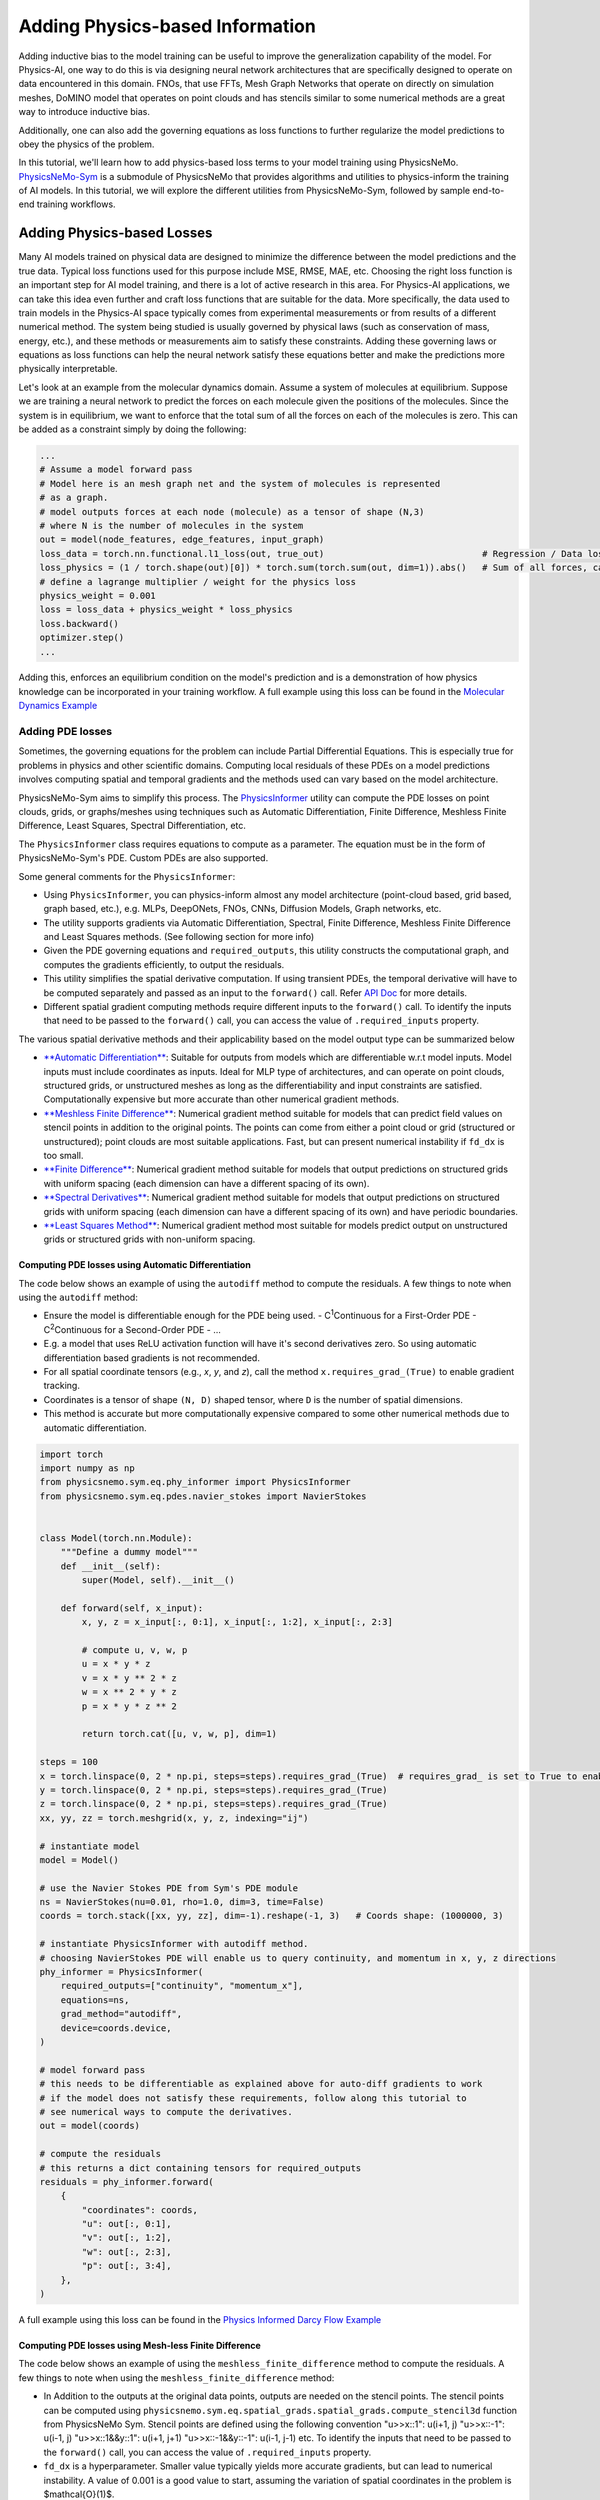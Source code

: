 Adding Physics-based Information
==================================

Adding inductive bias to the model training can be useful to improve the generalization
capability of the model. For Physics-AI, one way to do this is via designing neural
network architectures that are specifically designed to operate on data encountered in
this domain. FNOs, that use FFTs, Mesh Graph Networks that operate on directly on
simulation meshes, DoMINO model that operates on point clouds and has stencils similar
to some numerical methods are a great way to introduce inductive bias.

Additionally, one can also add the governing equations as loss functions to further
regularize the model predictions to obey the physics of the problem.

In this tutorial, we'll learn how to add physics-based loss terms to your model training
using PhysicsNeMo. `PhysicsNeMo-Sym <https://github.com/NVIDIA/physicsnemo-sym>`_
is a submodule of PhysicsNeMo that provides algorithms and utilities to physics-inform
the training of AI models. In this tutorial, we will explore the different utilities from
PhysicsNeMo-Sym, followed by sample end-to-end training workflows.

Adding Physics-based Losses
---------------------------------

Many AI models trained on physical data are designed to minimize the difference
between the model predictions and the true data. Typical loss functions used for this
purpose include MSE, RMSE, MAE, etc. Choosing the right loss function is an important
step for AI model training, and there is a lot of active research in this area. For
Physics-AI applications, we can take this idea even further and craft loss functions
that are suitable for the data. More specifically, the data used to train
models in the Physics-AI space typically comes from experimental measurements or from results
of a different numerical method. The system being studied is usually governed by physical laws
(such as conservation of mass, energy, etc.), and these methods or measurements
aim to satisfy these constraints. Adding these governing laws or equations as loss functions
can help the neural network satisfy these equations better and make the predictions more
physically interpretable.

Let's look at an example from the molecular dynamics domain.
Assume a system of molecules at equilibrium. Suppose we are training
a neural network to predict the forces on each molecule given the positions of the molecules.
Since the system is in equilibrium, we want to enforce that the total sum of all the
forces on each of the molecules is zero. This can be added as a constraint simply by doing the following:

.. code-block:: python

    ...
    # Assume a model forward pass
    # Model here is an mesh graph net and the system of molecules is represented
    # as a graph.
    # model outputs forces at each node (molecule) as a tensor of shape (N,3) 
    # where N is the number of molecules in the system
    out = model(node_features, edge_features, input_graph)
    loss_data = torch.nn.functional.l1_loss(out, true_out)                              # Regression / Data loss
    loss_physics = (1 / torch.shape(out)[0]) * torch.sum(torch.sum(out, dim=1)).abs()   # Sum of all forces, can also be written as torch.mean(out).abs()
    # define a lagrange multiplier / weight for the physics loss
    physics_weight = 0.001
    loss = loss_data + physics_weight * loss_physics
    loss.backward()
    optimizer.step()
    ...

Adding this, enforces an equilibrium condition on the model's prediction and is a
demonstration of how physics knowledge can be incorporated in your training workflow. 
A full example using this loss can be found in the `Molecular Dynamics Example <../examples/molecular_dynamics/lennard_jones/README.rst>`_

Adding PDE losses
~~~~~~~~~~~~~~~~~~~~~~~

Sometimes, the governing equations for the problem can include Partial Differential Equations.
This is especially true for problems in physics and other scientific domains. Computing local residuals
of these PDEs on a model predictions involves computing spatial and temporal gradients and the methods
used can vary based on the model architecture. 

PhysicsNeMo-Sym aims to simplify this process. 
The `PhysicsInformer <https://docs.nvidia.com/deeplearning/physicsnemo/physicsnemo-sym/api/physicsnemo.sym.eq.html#module-physicsnemo.sym.eq.phy_informer>`_
utility can compute the PDE losses on point clouds, grids, or graphs/meshes using
techniques such as Automatic Differentiation, Finite Difference, Meshless Finite Difference,
Least Squares, Spectral Differentiation, etc. 

The ``PhysicsInformer`` class requires equations to compute as a parameter. The equation
must be in the form of PhysicsNeMo-Sym's PDE. Custom PDEs are also supported. 

Some general comments for the ``PhysicsInformer``:


- Using ``PhysicsInformer``, you can physics-inform almost any model architecture
  (point-cloud based, grid based, graph based, etc.), e.g. MLPs, DeepONets, FNOs, CNNs, Diffusion Models,
  Graph networks, etc.
- The utility supports gradients via Automatic Differentiation, Spectral,
  Finite Difference, Meshless Finite Difference and Least Squares methods. (See following section for more info)
- Given the PDE governing equations and ``required_outputs``, this utility constructs the computational graph,
  and computes the gradients efficiently, to output the residuals.
- This utility simplifies the spatial derivative computation. 
  If using transient PDEs, the temporal derivative will have to be computed separately
  and passed as an input to the ``forward()`` call.
  Refer `API Doc <https://docs.nvidia.com/deeplearning/physicsnemo/physicsnemo-sym/api/physicsnemo.sym.eq.html#module-physicsnemo.sym.eq.phy_informer>`_ for more details.
- Different spatial gradient computing methods require different inputs to the ``forward()`` call. 
  To identify the inputs that need to be passed to the ``forward()`` call, you 
  can access the value of ``.required_inputs`` property.


The various spatial derivative methods and their applicability based on the model output type can be summarized below

- `**Automatic Differentiation** <https://docs.nvidia.com/deeplearning/physicsnemo/physicsnemo-sym/api/physicsnemo.sym.eq.html#physicsnemo.sym.eq.spatial_grads.spatial_grads.GradientsAutoDiff>`_: Suitable for outputs from models which are differentiable w.r.t model inputs.
  Model inputs must include coordinates as inputs. Ideal for MLP type of architectures, and can operate on point clouds,
  structured grids, or unstructured meshes as long as the differentiability and input constraints are satisfied.
  Computationally expensive but more accurate than other numerical gradient methods.

- `**Meshless Finite Difference** <https://docs.nvidia.com/deeplearning/physicsnemo/physicsnemo-sym/api/physicsnemo.sym.eq.html#physicsnemo.sym.eq.spatial_grads.spatial_grads.GradientsMeshlessFiniteDifference>`_: Numerical gradient method suitable for models that can
  predict field values on stencil points in addition to the original points. The points can come from either a point cloud or 
  grid (structured or unstructured); point clouds are most suitable applications. 
  Fast, but can present numerical instability if ``fd_dx`` is too small.

- `**Finite Difference** <https://docs.nvidia.com/deeplearning/physicsnemo/physicsnemo-sym/api/physicsnemo.sym.eq.html#physicsnemo.sym.eq.spatial_grads.spatial_grads.GradientsFiniteDifference>`_: Numerical gradient method suitable for models that output predictions on
  structured grids with uniform spacing (each dimension can have a different spacing of its own).

- `**Spectral Derivatives** <https://docs.nvidia.com/deeplearning/physicsnemo/physicsnemo-sym/api/physicsnemo.sym.eq.html#physicsnemo.sym.eq.spatial_grads.spatial_grads.GradientsSpectral>`_: Numerical gradient method suitable for models that output predictions
  on structured grids with uniform spacing (each dimension can have a different spacing of its own) and have
  periodic boundaries.

- `**Least Squares Method** <https://docs.nvidia.com/deeplearning/physicsnemo/physicsnemo-sym/api/physicsnemo.sym.eq.html#physicsnemo.sym.eq.spatial_grads.spatial_grads.GradientsLeastSquares>`_: Numerical gradient method most suitable for models predict output on unstructured
  grids or structured grids with non-uniform spacing. 


Computing PDE losses using Automatic Differentiation
^^^^^^^^^^^^^^^^^^^^^^^^^^^^^^^^^^^^^^^^^^^^^^^^^^^^^^

The code below shows an example of using the ``autodiff`` method to compute the residuals.
A few things to note when using the ``autodiff`` method:

- Ensure the model is differentiable enough for the PDE being used. 
  - C\ :sup:`1`\ Continuous for a First-Order PDE
  - C\ :sup:`2`\ Continuous for a Second-Order PDE
  - ...
- E.g. a model that uses ReLU activation function will have it's second derivatives zero.
  So using automatic differentiation based gradients is not recommended. 
- For all spatial coordinate tensors (e.g., `x`, `y`, and `z`), call the method ``x.requires_grad_(True)`` to enable gradient tracking.
- Coordinates is a tensor of shape ``(N, D)`` shaped tensor, where ``D`` is the number of spatial dimensions.
- This method is accurate but more computationally expensive compared to some 
  other numerical methods due to automatic differentiation. 

.. code-block:: python

    import torch
    import numpy as np
    from physicsnemo.sym.eq.phy_informer import PhysicsInformer
    from physicsnemo.sym.eq.pdes.navier_stokes import NavierStokes


    class Model(torch.nn.Module):
        """Define a dummy model"""
        def __init__(self):
            super(Model, self).__init__()

        def forward(self, x_input):
            x, y, z = x_input[:, 0:1], x_input[:, 1:2], x_input[:, 2:3]
            
            # compute u, v, w, p
            u = x * y * z
            v = x * y ** 2 * z
            w = x ** 2 * y * z
            p = x * y * z ** 2

            return torch.cat([u, v, w, p], dim=1)

    steps = 100
    x = torch.linspace(0, 2 * np.pi, steps=steps).requires_grad_(True)  # requires_grad_ is set to True to enable Automatic Differentiation
    y = torch.linspace(0, 2 * np.pi, steps=steps).requires_grad_(True)
    z = torch.linspace(0, 2 * np.pi, steps=steps).requires_grad_(True)
    xx, yy, zz = torch.meshgrid(x, y, z, indexing="ij")

    # instantiate model
    model = Model()

    # use the Navier Stokes PDE from Sym's PDE module
    ns = NavierStokes(nu=0.01, rho=1.0, dim=3, time=False)
    coords = torch.stack([xx, yy, zz], dim=-1).reshape(-1, 3)   # Coords shape: (1000000, 3)
    
    # instantiate PhysicsInformer with autodiff method.
    # choosing NavierStokes PDE will enable us to query continuity, and momentum in x, y, z directions
    phy_informer = PhysicsInformer(
        required_outputs=["continuity", "momentum_x"],
        equations=ns,
        grad_method="autodiff",
        device=coords.device,
    )

    # model forward pass
    # this needs to be differentiable as explained above for auto-diff gradients to work
    # if the model does not satisfy these requirements, follow along this tutorial to
    # see numerical ways to compute the derivatives.
    out = model(coords)

    # compute the residuals
    # this returns a dict containing tensors for required_outputs
    residuals = phy_informer.forward(
        {
            "coordinates": coords,
            "u": out[:, 0:1],
            "v": out[:, 1:2],
            "w": out[:, 2:3],
            "p": out[:, 3:4],            
        },
    )

A full example using this loss can be found in the `Physics Informed Darcy Flow Example <../examples/cfd/darcy_physics_informed/README.rst>`_

Computing PDE losses using Mesh-less Finite Difference
^^^^^^^^^^^^^^^^^^^^^^^^^^^^^^^^^^^^^^^^^^^^^^^^^^^^^^

The code below shows an example of using the ``meshless_finite_difference`` method to compute the residuals.
A few things to note when using the ``meshless_finite_difference`` method:

- In Addition to the outputs at the original data points, outputs are needed on the 
  stencil points. The stencil points can be computed using 
  ``physicsnemo.sym.eq.spatial_grads.spatial_grads.compute_stencil3d`` function
  from PhysicsNeMo Sym. Stencil points are defined using the following convention
  "u>>x::1": u(i+1, j) "u>>x::-1": u(i-1, j) "u>>x::1&&y::1": u(i+1, j+1) "u>>x::-1&&y::-1": u(i-1, j-1) etc.
  To identify the inputs that need to be passed to the ``forward()`` call, you 
  can access the value of ``.required_inputs`` property.
- ``fd_dx`` is a hyperparameter. Smaller value typically yields more accurate
  gradients, but can lead to numerical instability. A value of 0.001 is a good
  value to start, assuming the variation of spatial coordinates in the problem is $\mathcal{O}(1)$.

.. code-block:: python

    import torch
    import numpy as np
    from physicsnemo.sym.eq.phy_informer import PhysicsInformer
    from physicsnemo.sym.eq.pdes.navier_stokes import NavierStokes


    class Model(torch.nn.Module):
        """Define a dummy model"""
        def __init__(self):
            super(Model, self).__init__()

        def forward(self, x_input):
            x, y, z = x_input[:, 0:1], x_input[:, 1:2], x_input[:, 2:3]
            
            # compute u, v, w, p
            u = x * y * z
            v = x * y ** 2 * z
            w = x ** 2 * y * z
            p = x * y * z ** 2

            return torch.cat([u, v, w, p], dim=1)

    steps = 100
    x = torch.linspace(0, 2 * np.pi, steps=steps)
    y = torch.linspace(0, 2 * np.pi, steps=steps)
    z = torch.linspace(0, 2 * np.pi, steps=steps)
    xx, yy, zz = torch.meshgrid(x, y, z, indexing="ij")

    # instantiate model
    model = Model()

    # use the Navier Stokes PDE from Sym's PDE module
    ns = NavierStokes(nu=0.01, rho=1.0, dim=3, time=False)
    coords = torch.stack([xx, yy, zz], dim=-1).reshape(-1, 3)   # Coords shape: (1000000, 3)
    
    # instantiate PhysicsInformer with meshless_finite_difference method.
    phy_informer = PhysicsInformer(
        required_outputs=["continuity", "momentum_x"],
        equations=ns,
        grad_method="meshless_finite_difference",
        fd_dx=0.001,
        device=coords.device,
    )

    # model forward pass
    out = model(coords)

    # Compute stencil points and their forward pass
    po_posx, po_negx, po_posy, po_negy, po_posz, po_negz = compute_stencil3d(
        coords, model, dx=0.001
    )

    # compute the residuals
    # pass all the variables computed on stencil points
    # this returns a dict containing tensors for required_outputs
    residuals = phy_informer.forward(
        {
            "u": out[:, 0:1],
            "v": out[:, 1:2],
            "w": out[:, 2:3],
            "p": out[:, 3:4],
            "u>>x::1": po_posx[:, 0:1],
            "v>>x::1": po_posx[:, 1:2],
            "w>>x::1": po_posx[:, 2:3],
            "p>>x::1": po_posx[:, 3:4],
            "u>>x::-1": po_negx[:, 0:1],
            "v>>x::-1": po_negx[:, 1:2],
            "w>>x::-1": po_negx[:, 2:3],
            "p>>x::-1": po_negx[:, 3:4],
            "u>>y::1": po_posy[:, 0:1],
            "v>>y::1": po_posy[:, 1:2],
            "w>>y::1": po_posy[:, 2:3],
            "p>>y::1": po_posy[:, 3:4],
            "u>>y::-1": po_negy[:, 0:1],
            "v>>y::-1": po_negy[:, 1:2],
            "w>>y::-1": po_negy[:, 2:3],
            "p>>y::-1": po_negy[:, 3:4],
            "u>>z::1": po_posz[:, 0:1],
            "v>>z::1": po_posz[:, 1:2],
            "w>>z::1": po_posz[:, 2:3],
            "p>>z::1": po_posz[:, 3:4],
            "u>>z::-1": po_negz[:, 0:1],
            "v>>z::-1": po_negz[:, 1:2],
            "w>>z::-1": po_negz[:, 2:3],
            "p>>z::-1": po_negz[:, 3:4],      
        },
    )

Computing PDE losses using Finite Difference
^^^^^^^^^^^^^^^^^^^^^^^^^^^^^^^^^^^^^^^^^^^^^^^^^^^^^^

The code below shows an example of using the ``finite_difference`` method to compute the residuals.
A few things to note when using the ``finite_difference`` method:

- This method uses the second-order central finite difference scheme to compute the
  gradients on a structured grid.
- ``fd_dx`` parameter is based on the grid spacing of the input.

.. code-block:: python

    import torch
    import numpy as np
    from physicsnemo.sym.eq.phy_informer import PhysicsInformer
    from physicsnemo.sym.eq.pdes.navier_stokes import NavierStokes


    class Model(torch.nn.Module):
        """Define a dummy model"""
        def __init__(self):
            super(Model, self).__init__()

        def forward(self, x_input):
            x, y, z = x_input[:, 0:1], x_input[:, 1:2], x_input[:, 2:3]
            
            # compute u, v, w, p
            u = x * y * z
            v = x * y ** 2 * z
            w = x ** 2 * y * z
            p = x * y * z ** 2

            return torch.cat([u, v, w, p], dim=1)

    steps = 100
    x = torch.linspace(0, 2 * np.pi, steps=steps)
    y = torch.linspace(0, 2 * np.pi, steps=steps)
    z = torch.linspace(0, 2 * np.pi, steps=steps)
    xx, yy, zz = torch.meshgrid(x, y, z, indexing="ij")

    # instantiate model
    model = Model()

    # use the Navier Stokes PDE from Sym's PDE module
    ns = NavierStokes(nu=0.01, rho=1.0, dim=3, time=False)
    coords = torch.stack([xx, yy, zz], dim=0).unsqueeze(0)  # Coords shape: (1, 3, 100, 100, 100)
    
    # instantiate PhysicsInformer with finite_difference method.
    phy_informer = PhysicsInformer(
        required_outputs=["continuity", "momentum_x"],
        equations=ns,
        grad_method="finite_difference",
        fd_dx=(2 * np.pi / steps),  # computed based on the grid spacing
        device=coords.device,
    )

    # model forward pass
    out = model(coords)

    # compute the residuals
    # this returns a dict containing tensors for required_outputs
    residuals = phy_informer.forward(
        {
            "u": out[:, 0:1],
            "v": out[:, 1:2],
            "w": out[:, 2:3],
            "p": out[:, 3:4],
        },
    )

A full example using this loss can be found in the `Physics Informed Darcy Flow Example <../examples/cfd/darcy_physics_informed/README.rst>`_

Computing PDE losses using Spectral Derivatives
^^^^^^^^^^^^^^^^^^^^^^^^^^^^^^^^^^^^^^^^^^^^^^^^^^^^^^

The code below shows an example of using the ``spectral`` method to compute the residuals.
A few things to note when using the ``spectral`` method:

- This method works well for periodic domains, while for non-periodic domains, it 
  is known to produce artifacts at the boundaries. Appropriate padding is required. 
- ``bounds`` parameter is based on the size of the domain.

.. code-block:: python

    import torch
    import numpy as np
    from physicsnemo.sym.eq.phy_informer import PhysicsInformer
    from physicsnemo.sym.eq.pdes.navier_stokes import NavierStokes


    class Model(torch.nn.Module):
        """Define a dummy model"""
        def __init__(self):
            super(Model, self).__init__()

        def forward(self, x_input):
            x, y, z = x_input[:, 0:1], x_input[:, 1:2], x_input[:, 2:3]
            
            # compute u, v, w, p
            u = x * y * z
            v = x * y ** 2 * z
            w = x ** 2 * y * z
            p = x * y * z ** 2

            return torch.cat([u, v, w, p], dim=1)

    steps = 100
    x = torch.linspace(0, 2 * np.pi, steps=steps)
    y = torch.linspace(0, 2 * np.pi, steps=steps)
    z = torch.linspace(0, 2 * np.pi, steps=steps)
    xx, yy, zz = torch.meshgrid(x, y, z, indexing="ij")

    # instantiate model
    model = Model()

    # use the Navier Stokes PDE from Sym'ss PDE module
    ns = NavierStokes(nu=0.01, rho=1.0, dim=3, time=False)
    coords = torch.stack([xx, yy, zz], dim=0).unsqueeze(0)  # Coords shape: (1, 3, 100, 100, 100)
    
    # instantiate PhysicsInformer with spectral method.
    phy_informer = PhysicsInformer(
        required_outputs=["continuity", "momentum_x"],
        equations=ns,
        grad_method="spectral",
        bounds=[2 * np.pi, 2 * np.pi, 2 * np.pi],
        device=coords.device,
    )

    # model forward pass
    out = model(coords)

    # compute the residuals
    # this returns a dict containing tensors for required_outputs
    residuals = phy_informer.forward(
        {
            "u": out[:, 0:1],
            "v": out[:, 1:2],
            "w": out[:, 2:3],
            "p": out[:, 3:4],
        },
    )

Computing PDE losses using Least-Squares Method
^^^^^^^^^^^^^^^^^^^^^^^^^^^^^^^^^^^^^^^^^^^^^^^^^^^^^^

The code below shows an example of using the ``least_squares`` method to compute the residuals.
A few things to note when using the ``least_squares`` method:

- This method is designed to compute gradients for unstructured meshes / grids.
- All gradient and residual quantities are computed on the node points. 
- This method also requires connectivity information, which can typically be pre-computed.
  Alternatively, you can also use ``physicsnemo.sym.eq.spatial_grads.spatial_grads.compute_connectivity_tensor``
  function to compute the connectivity tensor. 

.. code-block:: python

    import torch
    import numpy as np
    from physicsnemo.sym.eq.phy_informer import PhysicsInformer
    from physicsnemo.sym.eq.pdes.navier_stokes import NavierStokes


    class Model(torch.nn.Module):
        """Define a dummy model"""
        def __init__(self):
            super(Model, self).__init__()

        def forward(self, x_input):
            x, y, z = x_input[:, 0:1], x_input[:, 1:2], x_input[:, 2:3]
            
            # compute u, v, w, p
            u = x * y * z
            v = x * y ** 2 * z
            w = x ** 2 * y * z
            p = x * y * z ** 2

            return torch.cat([u, v, w, p], dim=1)

    steps = 100
    x = torch.linspace(0, 2 * np.pi, steps=steps)
    y = torch.linspace(0, 2 * np.pi, steps=steps)
    z = torch.linspace(0, 2 * np.pi, steps=steps)
    xx, yy, zz = torch.meshgrid(x, y, z, indexing="ij")

    # instantiate model
    model = Model()

    # use the Navier Stokes PDE from Sym's PDE module
    ns = NavierStokes(nu=0.01, rho=1.0, dim=3, time=False)
    coords = torch.stack([xx, yy, zz], dim=-1).reshape(-1, 3)  # Coords shape: (1000000, 3)

    # Sample code to compute node ids and edges. This information is typically
    # available from the mesh / graph representation. 
    edge_ids = []
    if steps > 1:
        # Edges in the i-direction
        edges_i = torch.stack([index[: -steps * steps], index[steps * steps :]], dim=1)
        edge_ids.append(edges_i)

        # Edges in the j-direction
        edges_j = torch.stack([index[:-steps], index[steps:]], dim=1)
        edge_ids.append(edges_j)

        # Edges in the k-direction
        edges_k = torch.stack([index[:-1], index[1:]], dim=1)
        edge_ids.append(edges_k)

    edge_ids = torch.cat(edge_ids).to(device)

    node_ids = torch.arange(coords_unstructured.size(0)).reshape(-1, 1).to(device)

    # instantiate PhysicsInformer with least_squares method.
    phy_informer = PhysicsInformer(
        required_outputs=["continuity", "momentum_x"],
        equations=ns,
        grad_method="least_squares",
        bounds=[2 * np.pi, 2 * np.pi, 2 * np.pi],
        device=coords.device,
        compute_connectivity=True   # Compute connectivity using the node and edge information
    )

    # model forward pass
    out = model(coords)

    # compute the residuals
    # pass the connectivity information
    # this returns a dict containing tensors for required_outputs
    residuals = phy_informer.forward(
        {
            "coordinates": coords,
            "nodes": node_ids,  # can be obtained from the graph representation, eg. graph.nodes() 
            "edges": edge_ids,  # can be obtained from the graph representation, eg. graph.edges()
            "u": out[:, 0:1],
            "v": out[:, 1:2],
            "w": out[:, 2:3],
            "p": out[:, 3:4],
        },
    )

A full example using this loss can be found in the `Stokes Flow Example <../examples/cfd/stokes_mgn/README.rst>`_

Customizing the PDEs
~~~~~~~~~~~~~~~~~~~~~~

PhysicsNeMo Sym's symbolic library, 
allows users to define the equations using SymPy.
PhysicsNeMo Sym comes with several built-in PDEs that are customizable such that they can
be applied to steady-state or transient problems in 1D/2D/3D
(this is not applicable to all PDEs). 
A non-exhaustive list of PDEs that are currently available in PhysicsNeMo Sym include:

- AdvectionDiffusion: Advection diffusion equation
- GradNormal: Normal gradient of a scalar
- Diffusion: Diffusion equation
- MaxwellFreqReal: Frequency domain Maxwell's equation
- LinearElasticity: Linear elasticity equations
- LinearElasticityPlaneStress: Linear elasticity plane stress equations
- NavierStokes: Navier stokes equations for fluid flow
- ZeroEquation: Zero equation turbulence model
- WaveEquation: Wave equation

For a tutorial on writing custom PDEs, refer `Custom PDEs <https://docs.nvidia.com/deeplearning/physicsnemo/physicsnemo-sym/user_guide/features/nodes.html#custom-pdes>`_.

Using the gradients directly
~~~~~~~~~~~~~~~~~~~~~~~~~~~~~~

If you only need access to spatial gradients without the need to compute the residuals, 
you can use the `GradientCalculator <https://docs.nvidia.com/deeplearning/physicsnemo/physicsnemo-sym/api/physicsnemo.sym.eq.html#module-physicsnemo.sym.eq.spatial_grads.spatial_grads>`__init__
directly. Refer to the API docs for more details.

Using geometry information
------------------------------

PhysicsNeMo also provides several ways to incorporate geometry information into the training pipelines.
From computing signed distance fields for implicit geometry representation, to sampling point-clouds,
utilities from PhysicsNeMo and more specifically PhysicsNeMo-Sym can be used to enrich the model training
using geometry information.

Below is a non-exhaustive list of different ways geometry information, derived from PhysicsNeMo can be
used:

- Compute point-clouds for training and inference
- Compute implicit geometry representation using Signed Distance Fields, which can be used
  to train surrogate models in the absence of / addition to mesh information
- Apply boundary conditions
- ...

Let's review some of these below.

Computing Signed Distance Fields
~~~~~~~~~~~~~~~~~~~~~~~~~~~~~~~~~~

Mathematically, signed distance field or signed distance function (SDF) is defined as the orthogonal distance
of a given point to the nearest boundary / surface of a geometric shape. It is widely used to describe the geometry
in mathematics, rendering, and similar applications. In physics-informed learning, it is also used to represent as
`geometric inputs to neural networks <https://www.research.autodesk.com/app/uploads/2023/03/convolutional-neural-networks-for.pdf_rectr0tDKzFYVAAJe.pdf>`_.

Inside PhysicsNeMo, there are several ways to compute the SDF of a geometry. 

- Using the ``physicsnemo.utils.sdf.signed_distance_field``:
  
  This function is useful for computing SDF from a given mesh and input points.
  The code below gives a sample implementation

  .. code-block:: python

    import pyvista as pv
    import numpy as np
    from physicsnemo.utils.sdf import signed_distance_field

    # Download the Stanford Bunny STL from https://commons.wikimedia.org/wiki/File:Stanford_Bunny.stl
    mesh = pv.read("Stanford_Bunny.stl")
    faces = mesh.faces.reshape((-1, 4))
    mesh_vertices = [tuple(face[1:]) for face in faces]
    mesh_indices = np.arange(0, mesh.points.shape[0])

    # Compute the signed distance field at the (0, 0, 0)
    signed_distance_field(mesh_vertices, mesh_indices, (0, 0, 0))

- Using the ``.sdf`` attribute of the ``Tessellation`` module from PhysicsNeMo Sym:

  PhysicsNeMo Sym allows you to load STL files and also define custom geometries
  using Constructive Solid Geometry and use it for computing the SDF. The 
  `geometry module documentation from PhysicsNeMo Sym <https://docs.nvidia.com/deeplearning/physicsnemo/physicsnemo-sym/user_guide/features/csg_and_tessellated_module.html#>`_
  provides a comprehensive documentation of this functionality. The code below shows
  a sample implementation of this

  .. code-block:: python

    import numpy as np
    from physicsnemo.sym.geometry.tessellation import Tessellation

    # read the Stanford Bunny stl
    geo = Tessellation.from_stl("./Stanford_Bunny.stl")

    # compute the SDF on the (0, 0, 0) points
    sdf = geo.sdf(
            {
                "x": np.array([[0]]),   # each coordinate must have shape (N, 1)
                "y": np.array([[0]]),
                "z": np.array([[0]]),
            },
        params={}
    )["sdf"]

A few examples using SDF during training / inference can be found in the 
`External Aerodynamics using DoMINO Example <../examples/cfd/external_aerodynamics/domino/README.rst>`_, 
`Datacenter CFD example <../examples/cfd/datacenter/README.rst>`_.

Sampling Point Clouds
~~~~~~~~~~~~~~~~~~~~~~~

The `geometry module from PhysicsNeMo Sym <https://docs.nvidia.com/deeplearning/physicsnemo/physicsnemo-sym/user_guide/features/csg_and_tessellated_module.html#>`_
also allows sampling of uniform point clouds in the interior (volume) and surface
of the geometry. The sampled point clouds can be used to apply a variety of physics constraints
during training, for example boundary conditions or even used during model inference
to bypass the need for mesh generation.

The ``sample_interior()`` and ``sample_boundary()`` methods can be used on the geometry objects
to sample the points in the interior and on the surface respectively. Please refer Sym's docs for
more details. 

This capability can be further extended to form a geometry datapipe. For example,
one can create a datapipe to sample points on the surface of multiple STLs or
multiple CSG type of geometries. You can use the ``GeometryDatapipe`` from PhysicsNeMo Sym
for this purpose. Refer API docs for `GeometryDatapipe <https://docs.nvidia.com/deeplearning/physicsnemo/physicsnemo-sym/api/physicsnemo.sym.geometry.html#module-physicsnemo.sym.geometry.geometry_dataloader>`_ for more details. 

The code below shows a sample datapipe.

.. code-block:: python

    from physicsnemo.sym.geometry.geometry_dataloader import GeometryDatapipe
    from physicsnemo.sym.geometry.tessellation import Tessellation

    geoms = []
    # We will just create a datapipe of 10 same Stanford Bunny geometries
    for i in range(10):
        geo = Tessellation.from_stl("./Stanford_bunny.stl")
        geoms.append(geo)
    
    datapipe = GeometryDatapipe(
        geom_objects=geoms,
        sample_type="surface",
        num_points=100,
        batch_size=2,
        num_workers=1,
        device="cuda",
    )

    for data in datapipe:
        print(data[0].keys()) # For surface sampling, this should print ["x", "y", "z", "area", "normal_x", "normal_y", "normal_z"]

A full example using this for boundary and interior sampling can be found in the `Lid Driven Cavity Flow Example <../examples/cfd/ldc_pinns/README.rst>`_.
Furthermore, several examples from `PhysicsNeMo Sym <https://docs.nvidia.com/deeplearning/physicsnemo/physicsnemo-sym/index.html>`_ leverage
similar functionality to solve a variety of problems using PINNs. 
